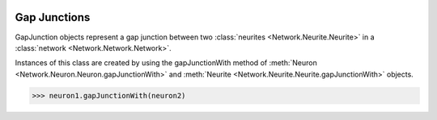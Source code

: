 .. image:: ../../../Images/GapJunction.png
   :width: 64
   :height: 64
   :align: left

Gap Junctions
=============

.. class:: Network.GapJunction.GapJunction

GapJunction objects represent a gap junction between two :class:`neurites <Network.Neurite.Neurite>` in a :class:`network <Network.Network.Network>`.

Instances of this class are created by using the gapJunctionWith method of :meth:`Neuron <Network.Neuron.Neuron.gapJunctionWith>` and :meth:`Neurite <Network.Neurite.Neurite.gapJunctionWith>` objects.

>>> neuron1.gapJunctionWith(neuron2)

.. automethod:: Network.GapJunction.GapJunction.neurites
 